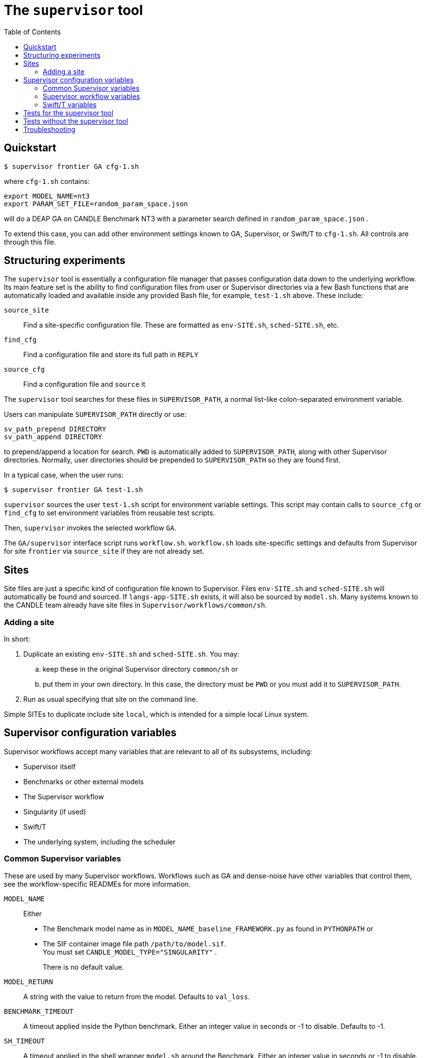
:toc:

= The `supervisor` tool

== Quickstart

----
$ supervisor frontier GA cfg-1.sh
----

where `cfg-1.sh` contains:

----
export MODEL_NAME=nt3
export PARAM_SET_FILE=random_param_space.json
----

will do a DEAP GA on CANDLE Benchmark NT3 with a parameter search defined in `random_param_space.json` .

To extend this case, you can add other environment settings known to GA, Supervisor, or Swift/T to `cfg-1.sh`.  All controls are through this file.

== Structuring experiments

The `supervisor` tool is essentially a configuration file manager that passes configuration data down to the underlying workflow.  Its main feature set is the ability to find configuration files from user or Supervisor directories via a few Bash functions that are automatically loaded and available inside any provided Bash file, for example, `test-1.sh` above.  These include:

`source_site`::
Find a site-specific configuration file.  These are formatted as `env-SITE.sh`, `sched-SITE.sh`, etc.

`find_cfg`::
Find a configuration file and store its full path in `REPLY`

`source_cfg`::
Find a configuration file and `source` it

The `supervisor` tool searches for these files in `SUPERVISOR_PATH`, a normal list-like colon-separated environment variable.

Users can manipulate `SUPERVISOR_PATH` directly or use:

----
sv_path_prepend DIRECTORY
sv_path_append DIRECTORY
----

to prepend/append a location for search.  `PWD` is automatically added to `SUPERVISOR_PATH`, along with other Supervisor directories.  Normally, user directories should be prepended to `SUPERVISOR_PATH` so they are found first.

In a typical case, when the user runs:

----
$ supervisor frontier GA test-1.sh
----

`supervisor` sources the user `test-1.sh` script for environment variable settings.  This script may contain calls to `source_cfg` or `find_cfg` to set environment variables from reusable test scripts.

Then, `supervisor` invokes the selected workflow `GA`.

The `GA/supervisor` interface script runs `workflow.sh`.  `workflow.sh` loads site-specific settings and defaults from Supervisor for site `frontier` via `source_site` if they are not already set.

== Sites

Site files are just a specific kind of configuration file known to Supervisor.
Files `env-SITE.sh` and `sched-SITE.sh` will automatically be found and sourced.  If `langs-app-SITE.sh` exists, it will also be sourced by `model.sh`.  Many systems known to the CANDLE team already have site files in `Supervisor/workflows/common/sh`.

=== Adding a site

In short:

. Duplicate an existing `env-SITE.sh` and `sched-SITE.sh`.  You may:
.. keep these in the original Supervisor directory `common/sh` or
.. put them in your own directory.  In this case, the directory must be `PWD` or you must add it to `SUPERVISOR_PATH`.
. Run as usual specifying that site on the command line.

Simple SITEs to duplicate include site `local`, which is intended for a simple local Linux system.

== Supervisor configuration variables

Supervisor workflows accept many variables that are relevant to all of its subsystems, including:

* Supervisor itself
* Benchmarks or other external models
* The Supervisor workflow
* Singularity (if used)
* Swift/T
* The underlying system, including the scheduler

=== Common Supervisor variables

These are used by many Supervisor workflows.  Workflows such as GA and dense-noise have other variables that control them, see the workflow-specific READMEs for more information.

`MODEL_NAME`::
Either
+
* The Benchmark model name as in `MODEL_NAME_baseline_FRAMEWORK.py` as found in `PYTHONPATH` or
* The SIF container image file path `/path/to/model.sif`.  +
You must set `CANDLE_MODEL_TYPE="SINGULARITY"` .
+
There is no default value.

`MODEL_RETURN`::
A string with the value to return from the model.  Defaults to `val_loss`.

`BENCHMARK_TIMEOUT`::
A timeout applied inside the Python benchmark.  Either an integer value in seconds or -1 to disable.  Defaults to -1.

`SH_TIMEOUT`::
A timeout applied in the shell wrapper `model.sh` around the Benchmark.  Either an integer value in seconds or -1 to disable.  Defaults to -1.

`IGNORE_ERRORS`::
Normally, errors in the called models such as uncaught Python exceptions will crash the workflow.  If this is set to 1, such errors will be reported and a default NaN value will be returned from the model.  Defaults to 0, which crashes the workflow.

=== Supervisor workflow variables

See the README in the relevant workflow directory for variable documentation.

=== Swift/T variables

The full set is documented http://swift-lang.github.io/swift-t/sites.html#variables[here].  The most commonly used variables are:

`PROCS`::
Number of MPI processes.  Typically equal to the number of GPUs desired.  Defaults to 2.

`PPN`::
Processes-Per-Node.  Typically equal to the number of GPUs desired to use per-node. Defaults to 1.

`WALLTIME`::
Walltime specification string passed to the scheduler.  Defaults to `0:05:00`.

`PROJECT`::
The scheduler project allocation name.  If unset, Swift/T will leave this empty, which will fall back on the system default for your account.

`QUEUE`::
The scheduler queue name.  If unset, Swift/T will leave this empty, which will fall back on the system default for your account.

`TURBINE_OUTPUT`::
The Swift/T run directory.  Supervisor workflows set this up with everything for the run, and Swift/T also leaves logs here.  Defaults to a timestamp-based directory tree under `~/turbine-output`.

== Tests for the supervisor tool

See the https://github.com/ECP-CANDLE/Tests/tree/main/sv-tool[`supervisor` tool tests].

== Tests without the supervisor tool

When running Supervisor workflows without the `supervisor` tool, Supervisor scripts will still try to find configuration files via `source_site`, `find_cfg`, and `source_cfg`.  Thus, you will need to set the default search locations somewhere in your test scripts (`workflow.sh` or `test-*.sh`) with code like this:

----
# Self-configuration:
THIS=$( cd $( dirname $0 ) && /bin/pwd )
EMEWS_PROJECT_ROOT=$( cd $THIS/.. && /bin/pwd )
WORKFLOWS_ROOT=$( cd $EMEWS_PROJECT_ROOT/.. && /bin/pwd )
SUPERVISOR_HOME=$( cd $WORKFLOWS_ROOT/.. && /bin/pwd )
export EMEWS_PROJECT_ROOT

# Bring in the shell script utilities:
source $WORKFLOWS_ROOT/common/sh/utils.sh

# Add a per-workflow directory (e.g., HPO configurations)
sv_path_append $THIS/data
# Add the main Supervisor script directory
sv_path_append $SUPERVISOR_HOME/workflows/common/sh
----

== Troubleshooting

* See the README for your workflow for notes about that specific workflow
* See the output files:
** The main output stream and/or `TURBINE_OUTPUT/output.txt`
** The per-rank outputs in `TURBINE_OUTPUT/out/out-*.txt`
** The per-model outputs in `TURBINE_OUTPUT/EXPID/run/RUNID/model.log`
* Errors from MPI could indicate that Swift/T was not installed correctly for your system (missing libraries, etc.)
* Errors of the form:
+
----
MPI_Abort() ... process N , rank N
---
+
These vary on different MPI implementations.  However, they usually indicate
that a model run failed.  See the `out-*.txt` file for rank `N`, and the output redirected from that rank to a `model.log`.
